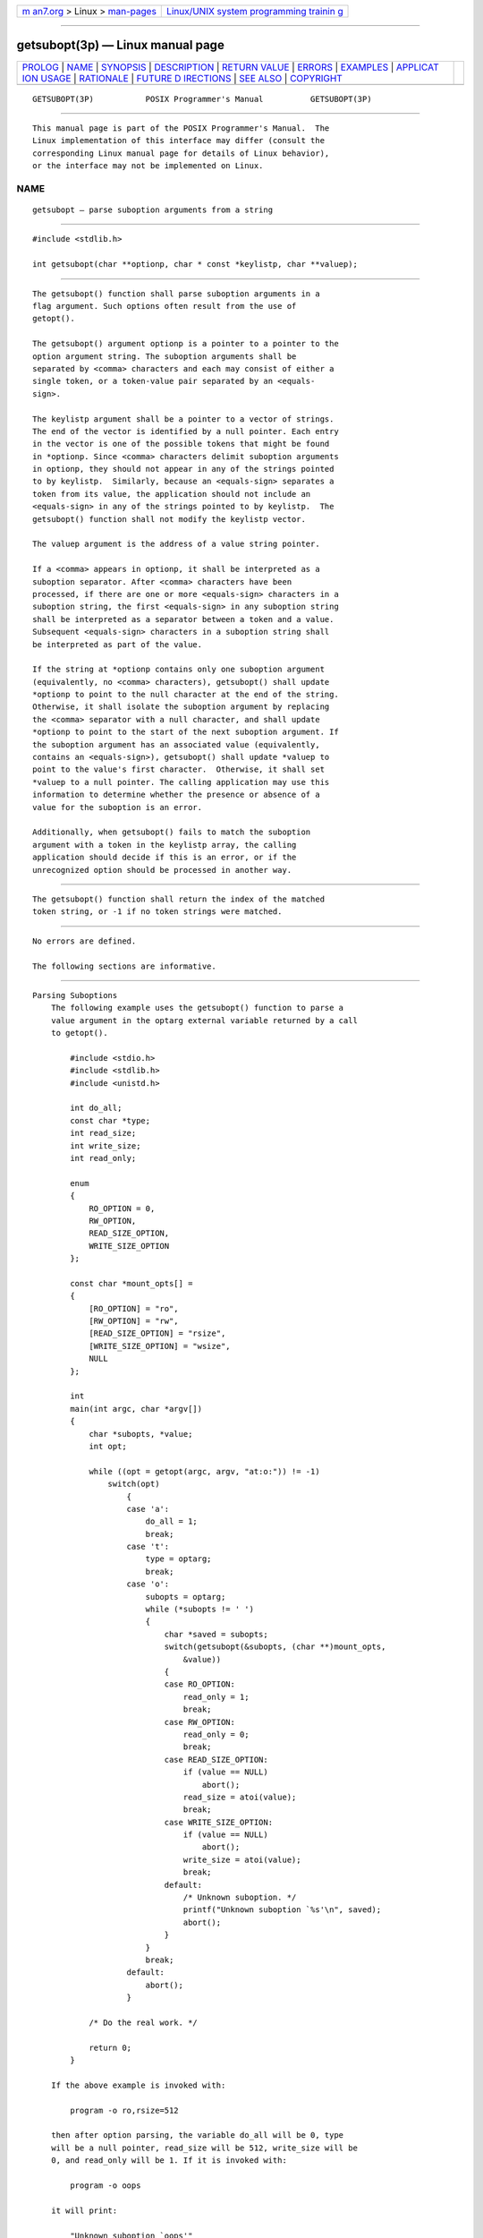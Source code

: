 .. container:: page-top

.. container:: nav-bar

   +----------------------------------+----------------------------------+
   | `m                               | `Linux/UNIX system programming   |
   | an7.org <../../../index.html>`__ | trainin                          |
   | > Linux >                        | g <http://man7.org/training/>`__ |
   | `man-pages <../index.html>`__    |                                  |
   +----------------------------------+----------------------------------+

--------------

getsubopt(3p) — Linux manual page
=================================

+-----------------------------------+-----------------------------------+
| `PROLOG <#PROLOG>`__ \|           |                                   |
| `NAME <#NAME>`__ \|               |                                   |
| `SYNOPSIS <#SYNOPSIS>`__ \|       |                                   |
| `DESCRIPTION <#DESCRIPTION>`__ \| |                                   |
| `RETURN VALUE <#RETURN_VALUE>`__  |                                   |
| \| `ERRORS <#ERRORS>`__ \|        |                                   |
| `EXAMPLES <#EXAMPLES>`__ \|       |                                   |
| `APPLICAT                         |                                   |
| ION USAGE <#APPLICATION_USAGE>`__ |                                   |
| \| `RATIONALE <#RATIONALE>`__ \|  |                                   |
| `FUTURE D                         |                                   |
| IRECTIONS <#FUTURE_DIRECTIONS>`__ |                                   |
| \| `SEE ALSO <#SEE_ALSO>`__ \|    |                                   |
| `COPYRIGHT <#COPYRIGHT>`__        |                                   |
+-----------------------------------+-----------------------------------+
| .. container:: man-search-box     |                                   |
+-----------------------------------+-----------------------------------+

::

   GETSUBOPT(3P)           POSIX Programmer's Manual          GETSUBOPT(3P)


-----------------------------------------------------

::

          This manual page is part of the POSIX Programmer's Manual.  The
          Linux implementation of this interface may differ (consult the
          corresponding Linux manual page for details of Linux behavior),
          or the interface may not be implemented on Linux.

NAME
-------------------------------------------------

::

          getsubopt — parse suboption arguments from a string


---------------------------------------------------------

::

          #include <stdlib.h>

          int getsubopt(char **optionp, char * const *keylistp, char **valuep);


---------------------------------------------------------------

::

          The getsubopt() function shall parse suboption arguments in a
          flag argument. Such options often result from the use of
          getopt().

          The getsubopt() argument optionp is a pointer to a pointer to the
          option argument string. The suboption arguments shall be
          separated by <comma> characters and each may consist of either a
          single token, or a token-value pair separated by an <equals-
          sign>.

          The keylistp argument shall be a pointer to a vector of strings.
          The end of the vector is identified by a null pointer. Each entry
          in the vector is one of the possible tokens that might be found
          in *optionp. Since <comma> characters delimit suboption arguments
          in optionp, they should not appear in any of the strings pointed
          to by keylistp.  Similarly, because an <equals-sign> separates a
          token from its value, the application should not include an
          <equals-sign> in any of the strings pointed to by keylistp.  The
          getsubopt() function shall not modify the keylistp vector.

          The valuep argument is the address of a value string pointer.

          If a <comma> appears in optionp, it shall be interpreted as a
          suboption separator. After <comma> characters have been
          processed, if there are one or more <equals-sign> characters in a
          suboption string, the first <equals-sign> in any suboption string
          shall be interpreted as a separator between a token and a value.
          Subsequent <equals-sign> characters in a suboption string shall
          be interpreted as part of the value.

          If the string at *optionp contains only one suboption argument
          (equivalently, no <comma> characters), getsubopt() shall update
          *optionp to point to the null character at the end of the string.
          Otherwise, it shall isolate the suboption argument by replacing
          the <comma> separator with a null character, and shall update
          *optionp to point to the start of the next suboption argument. If
          the suboption argument has an associated value (equivalently,
          contains an <equals-sign>), getsubopt() shall update *valuep to
          point to the value's first character.  Otherwise, it shall set
          *valuep to a null pointer. The calling application may use this
          information to determine whether the presence or absence of a
          value for the suboption is an error.

          Additionally, when getsubopt() fails to match the suboption
          argument with a token in the keylistp array, the calling
          application should decide if this is an error, or if the
          unrecognized option should be processed in another way.


-----------------------------------------------------------------

::

          The getsubopt() function shall return the index of the matched
          token string, or -1 if no token strings were matched.


-----------------------------------------------------

::

          No errors are defined.

          The following sections are informative.


---------------------------------------------------------

::

      Parsing Suboptions
          The following example uses the getsubopt() function to parse a
          value argument in the optarg external variable returned by a call
          to getopt().

              #include <stdio.h>
              #include <stdlib.h>
              #include <unistd.h>

              int do_all;
              const char *type;
              int read_size;
              int write_size;
              int read_only;

              enum
              {
                  RO_OPTION = 0,
                  RW_OPTION,
                  READ_SIZE_OPTION,
                  WRITE_SIZE_OPTION
              };

              const char *mount_opts[] =
              {
                  [RO_OPTION] = "ro",
                  [RW_OPTION] = "rw",
                  [READ_SIZE_OPTION] = "rsize",
                  [WRITE_SIZE_OPTION] = "wsize",
                  NULL
              };

              int
              main(int argc, char *argv[])
              {
                  char *subopts, *value;
                  int opt;

                  while ((opt = getopt(argc, argv, "at:o:")) != -1)
                      switch(opt)
                          {
                          case 'a':
                              do_all = 1;
                              break;
                          case 't':
                              type = optarg;
                              break;
                          case 'o':
                              subopts = optarg;
                              while (*subopts != ' ')
                              {
                                  char *saved = subopts;
                                  switch(getsubopt(&subopts, (char **)mount_opts,
                                      &value))
                                  {
                                  case RO_OPTION:
                                      read_only = 1;
                                      break;
                                  case RW_OPTION:
                                      read_only = 0;
                                      break;
                                  case READ_SIZE_OPTION:
                                      if (value == NULL)
                                          abort();
                                      read_size = atoi(value);
                                      break;
                                  case WRITE_SIZE_OPTION:
                                      if (value == NULL)
                                          abort();
                                      write_size = atoi(value);
                                      break;
                                  default:
                                      /* Unknown suboption. */
                                      printf("Unknown suboption `%s'\n", saved);
                                      abort();
                                  }
                              }
                              break;
                          default:
                              abort();
                          }

                  /* Do the real work. */

                  return 0;
              }

          If the above example is invoked with:

              program -o ro,rsize=512

          then after option parsing, the variable do_all will be 0, type
          will be a null pointer, read_size will be 512, write_size will be
          0, and read_only will be 1. If it is invoked with:

              program -o oops

          it will print:

              "Unknown suboption `oops'"

          before aborting.


---------------------------------------------------------------------------

::

          The value of *valuep when getsubopt() returns -1 is unspecified.
          Historical implementations provide various incompatible
          extensions to allow an application to access the suboption text
          that was not found in the keylistp array.


-----------------------------------------------------------

::

          The keylistp argument of getsubopt() is typed as char * const *
          to match historical practice. However, the standard is clear that
          implementations will not modify either the array or the strings
          contained in the array, as if the argument had been typed const
          char * const *.


---------------------------------------------------------------------------

::

          None.


---------------------------------------------------------

::

          getopt(3p)

          The Base Definitions volume of POSIX.1‐2017, stdlib.h(0p)


-----------------------------------------------------------

::

          Portions of this text are reprinted and reproduced in electronic
          form from IEEE Std 1003.1-2017, Standard for Information
          Technology -- Portable Operating System Interface (POSIX), The
          Open Group Base Specifications Issue 7, 2018 Edition, Copyright
          (C) 2018 by the Institute of Electrical and Electronics
          Engineers, Inc and The Open Group.  In the event of any
          discrepancy between this version and the original IEEE and The
          Open Group Standard, the original IEEE and The Open Group
          Standard is the referee document. The original Standard can be
          obtained online at http://www.opengroup.org/unix/online.html .

          Any typographical or formatting errors that appear in this page
          are most likely to have been introduced during the conversion of
          the source files to man page format. To report such errors, see
          https://www.kernel.org/doc/man-pages/reporting_bugs.html .

   IEEE/The Open Group               2017                     GETSUBOPT(3P)

--------------

Pages that refer to this page:
`stdlib.h(0p) <../man0/stdlib.h.0p.html>`__

--------------

--------------

.. container:: footer

   +-----------------------+-----------------------+-----------------------+
   | HTML rendering        |                       | |Cover of TLPI|       |
   | created 2021-08-27 by |                       |                       |
   | `Michael              |                       |                       |
   | Ker                   |                       |                       |
   | risk <https://man7.or |                       |                       |
   | g/mtk/index.html>`__, |                       |                       |
   | author of `The Linux  |                       |                       |
   | Programming           |                       |                       |
   | Interface <https:     |                       |                       |
   | //man7.org/tlpi/>`__, |                       |                       |
   | maintainer of the     |                       |                       |
   | `Linux man-pages      |                       |                       |
   | project <             |                       |                       |
   | https://www.kernel.or |                       |                       |
   | g/doc/man-pages/>`__. |                       |                       |
   |                       |                       |                       |
   | For details of        |                       |                       |
   | in-depth **Linux/UNIX |                       |                       |
   | system programming    |                       |                       |
   | training courses**    |                       |                       |
   | that I teach, look    |                       |                       |
   | `here <https://ma     |                       |                       |
   | n7.org/training/>`__. |                       |                       |
   |                       |                       |                       |
   | Hosting by `jambit    |                       |                       |
   | GmbH                  |                       |                       |
   | <https://www.jambit.c |                       |                       |
   | om/index_en.html>`__. |                       |                       |
   +-----------------------+-----------------------+-----------------------+

--------------

.. container:: statcounter

   |Web Analytics Made Easy - StatCounter|

.. |Cover of TLPI| image:: https://man7.org/tlpi/cover/TLPI-front-cover-vsmall.png
   :target: https://man7.org/tlpi/
.. |Web Analytics Made Easy - StatCounter| image:: https://c.statcounter.com/7422636/0/9b6714ff/1/
   :class: statcounter
   :target: https://statcounter.com/

